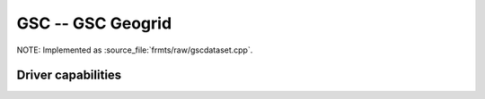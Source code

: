 .. _raster.gsc:

================================================================================
GSC -- GSC Geogrid
================================================================================

.. shortname:: GSC

.. built_in_by_default::

NOTE: Implemented as :source_file:`frmts/raw/gscdataset.cpp`.

Driver capabilities
-------------------

.. supports_virtualio::

